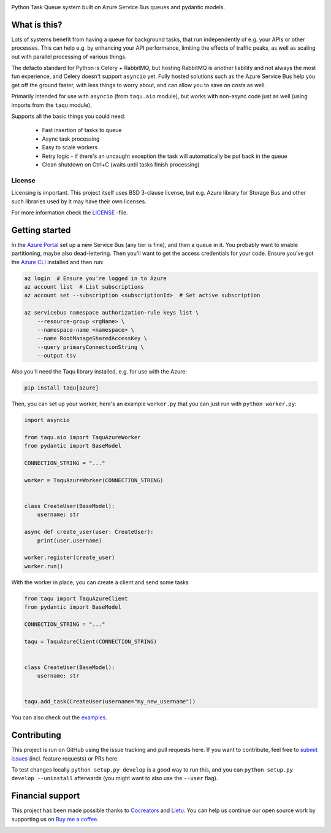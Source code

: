 .. image:: https://app.fossa.io/api/projects/git%2Bgithub.com%2Flietu%2Ftaqu.svg?type=shield
    :target: https://app.fossa.io/projects/git%2Bgithub.com%2Flietu%2Ftaqu?ref=badge_shield

.. image:: https://travis-ci.org/lietu/taqu.svg?branch=master
    :target: https://travis-ci.org/lietu/taqu

.. image:: https://img.shields.io/badge/code%20style-black-000000.svg
    :target: https://github.com/psf/black

.. image:: https://codecov.io/gh/lietu/taqu/branch/master/graph/badge.svg
    :target: https://codecov.io/gh/lietu/taqu

.. image:: https://sonarcloud.io/api/project_badges/measure?project=lietu-taqu&metric=alert_status
    :target: https://sonarcloud.io/dashboard?id=lietu-taqu

.. image:: https://img.shields.io/github/issues/lietu/taqu
    :target: https://github.com/lietu/taqu/issues
    :alt: GitHub issues

.. image:: https://img.shields.io/pypi/dm/taqu
    :target: https://pypi.org/project/taqu/
    :alt: PyPI - Downloads

.. image:: https://img.shields.io/pypi/v/taqu
    :target: https://pypi.org/project/taqu/
    :alt: PyPI

.. image:: https://img.shields.io/pypi/pyversions/taqu
    :target: https://pypi.org/project/taqu/
    :alt: PyPI - Python Version

.. image:: https://img.shields.io/badge/License-BSD%203--Clause-blue.svg
    :target: https://opensource.org/licenses/BSD-3-Clause

Python Task Queue system built on Azure Service Bus queues and pydantic models.


What is this?
=============

Lots of systems benefit from having a queue for background tasks, that run independently of e.g. your APIs or other processes. This can help e.g. by enhancing your API performance, limiting the effects of traffic peaks, as well as scaling out with parallel processing of various things.

The defacto standard for Python is Celery + RabbitMQ, but hosting RabbitMQ is another liability and not always the most fun experience, and Celery doesn't support ``asyncio`` yet. Fully hosted solutions such as the Azure Service Bus help you get off the ground faster, with less things to worry about, and can allow you to save on costs as well.

Primarily intended for use with ``asyncio`` (from ``taqu.aio`` module), but works with non-async code just as well (using imports from the ``taqu`` module).

Supports all the basic things you could need:

 - Fast insertion of tasks to queue
 - Async task processing
 - Easy to scale workers
 - Retry logic - if there's an uncaught exception the task will automatically be put back in the queue
 - Clean shutdown on Ctrl+C (waits until tasks finish processing)


License
-------

Licensing is important. This project itself uses BSD 3-clause license, but e.g. Azure library for Storage Bus and other such libraries used by it may have their own licenses.

For more information check the `LICENSE <https://github.com/lietu/taqu/blob/master/LICENSE>`_ -file.


Getting started
===============

In the `Azure Portal <https://portal.azure.com>`_ set up a new Service Bus (any tier is fine), and then a queue in it. You probably want to enable partitioning, maybe also dead-lettering. Then you'll want to get the access credentials for your code. Ensure you've got the `Azure CLI <https://docs.microsoft.com/en-us/cli/azure/install-azure-cli?view=azure-cli-latest#install>`_ installed and then run:

.. code-block:: bash

    az login  # Ensure you're logged in to Azure
    az account list  # List subscriptions
    az account set --subscription <subscriptionId>  # Set active subscription

    az servicebus namespace authorization-rule keys list \
        --resource-group <rgName> \
        --namespace-name <namespace> \
        --name RootManageSharedAccessKey \
        --query primaryConnectionString \
        --output tsv

Also you'll need the Taqu library installed, e.g. for use with the Azure:

.. code-block:: bash

    pip install taqu[azure]

Then, you can set up your worker, here's an example ``worker.py`` that you can just run with ``python worker.py``:

.. code-block:: python

    import asyncio

    from taqu.aio import TaquAzureWorker
    from pydantic import BaseModel

    CONNECTION_STRING = "..."

    worker = TaquAzureWorker(CONNECTION_STRING)


    class CreateUser(BaseModel):
        username: str

    async def create_user(user: CreateUser):
        print(user.username)

    worker.register(create_user)
    worker.run()

With the worker in place, you can create a client and send some tasks

.. code-block:: python

    from taqu import TaquAzureClient
    from pydantic import BaseModel

    CONNECTION_STRING = "..."

    taqu = TaquAzureClient(CONNECTION_STRING)


    class CreateUser(BaseModel):
        username: str


    taqu.add_task(CreateUser(username="my_new_username"))

You can also check out the `examples <https://github.com/lietu/taqu/tree/master/examples>`_.


Contributing
============

This project is run on GitHub using the issue tracking and pull requests here. If you want to contribute, feel free to `submit issues <https://github.com/lietu/taqu/issues>`_ (incl. feature requests) or PRs here.

To test changes locally ``python setup.py develop`` is a good way to run this, and you can ``python setup.py develop --uninstall`` afterwards (you might want to also use the ``--user`` flag).


Financial support
=================

This project has been made possible thanks to `Cocreators <https://cocreators.ee>`_ and `Lietu <https://lietu.net>`_. You can help us continue our open source work by supporting us on `Buy me a coffee <https://www.buymeacoffee.com/cocreators>`_.

.. image:: https://www.buymeacoffee.com/assets/img/custom_images/orange_img.png
   :target: https://www.buymeacoffee.com/cocreators
